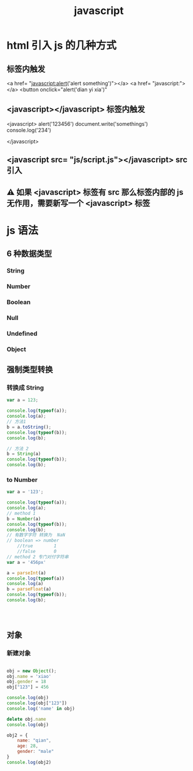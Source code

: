 #+TITLE: javascript


* html 引入 js 的几种方式
** 标签内触发
<a href= "javascript:alert('alert something')"></a>
<a href= "javascript:"></a>
<button onclick="alert('dian yi xia')"
** <javascript></javascript> 标签内触发
<javascript>
  alert('123456')
  document.write('somethings')
  console.log('234')
  
</javascript>
** <javascript src= "js/script.js"></javascript>  src 引入
** ⚠ 如果 <javascript> 标签有 src 那么标签内部的 js 无作用，需要新写一个 <javascript> 标签
* js 语法
** 6 种数据类型
*** String
*** Number
*** Boolean
*** Null
*** Undefined
*** Object
** 强制类型转换  
*** 转换成 String
#+BEGIN_SRC js :results output
var a = 123;

console.log(typeof(a));
console.log(a);
// 方法1
b = a.toString();
console.log(typeof(b));
console.log(b);

// 方法 2
b = String(a)
console.log(typeof(b));
console.log(b);

#+END_SRC

#+RESULTS:
: number
: 123
: string
: 123
: string
: 123

*** to Number
#+BEGIN_SRC js :results output
var a = '123';

console.log(typeof(a));
console.log(a);
// method 1
b = Number(a)
console.log(typeof(b));
console.log(b);
// 有数字字符 转换为  NaN
// boolean => number
    //true        1
    //false       0
// method 2 专门对付字符串
var a = '456px'

a = parseInt(a)
console.log(typeof(a))
console.log(a)
b = parseFloat(a)
console.log(typeof(b));
console.log(b);




#+END_SRC

#+RESULTS:
: string
: 123
: number
: 123
: number
: 456
: number
: 456
** 对象
*** 新建对象
#+BEGIN_SRC js :results output

obj = new Object();
obj.name = 'xiao'
obj.gender = 18
obj["123"] = 456

console.log(obj)
console.log(obj["123"])
console.log('name' in obj)

delete obj.name
console.log(obj)

obj2 = {
    name: "qian",
    age: 28,
    gender: "male"
}
console.log(obj2)


#+END_SRC

#+RESULTS:
: { '123': 456, name: 'xiao', gender: 18 }
: 456
: true
: { '123': 456, gender: 18 }
: { name: 'qian', age: 28, gender: 'male' }

